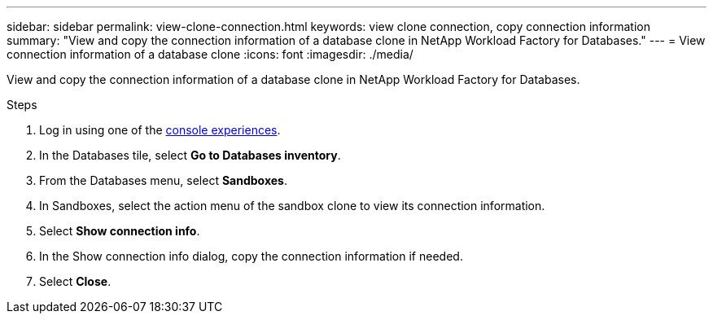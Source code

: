 ---
sidebar: sidebar
permalink: view-clone-connection.html
keywords: view clone connection, copy connection information 
summary: "View and copy the connection information of a database clone in NetApp Workload Factory for Databases." 
---
= View connection information of a database clone
:icons: font
:imagesdir: ./media/

[.lead]
View and copy the connection information of a database clone in NetApp Workload Factory for Databases. 

.Steps
. Log in using one of the link:https://docs.netapp.com/us-en/workload-setup-admin/console-experiences.html[console experiences^].
. In the Databases tile, select *Go to Databases inventory*. 
. From the Databases menu, select *Sandboxes*.
. In Sandboxes, select the action menu of the sandbox clone to view its connection information.
. Select *Show connection info*. 
. In the Show connection info dialog, copy the connection information if needed. 
. Select *Close*. 
